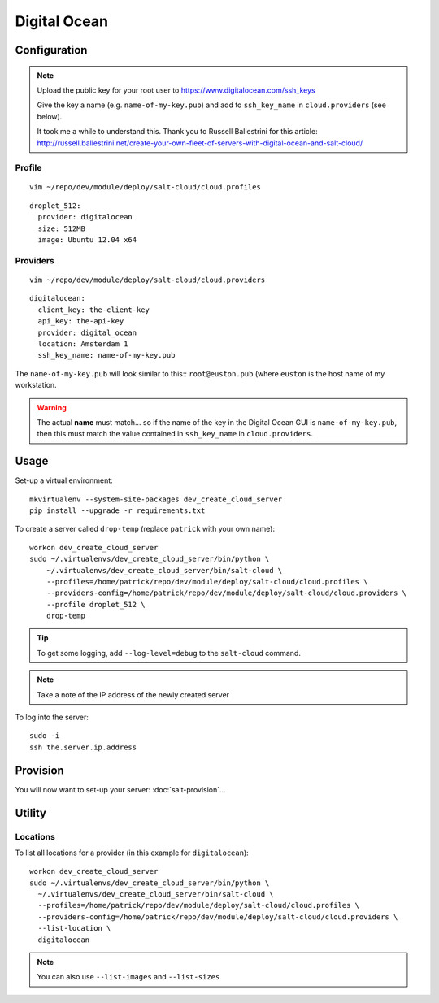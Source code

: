 Digital Ocean
*************

Configuration
=============

.. note::

  Upload the public key for your root user to
  https://www.digitalocean.com/ssh_keys

  Give the key a name (e.g. ``name-of-my-key.pub``) and add to
  ``ssh_key_name`` in ``cloud.providers`` (see below).

  It took me a while to understand this.  Thank you to Russell Ballestrini for
  this article:
  http://russell.ballestrini.net/create-your-own-fleet-of-servers-with-digital-ocean-and-salt-cloud/

Profile
-------

::

  vim ~/repo/dev/module/deploy/salt-cloud/cloud.profiles

::

  droplet_512:
    provider: digitalocean
    size: 512MB
    image: Ubuntu 12.04 x64

Providers
---------

::

  vim ~/repo/dev/module/deploy/salt-cloud/cloud.providers

::

  digitalocean:
    client_key: the-client-key
    api_key: the-api-key
    provider: digital_ocean
    location: Amsterdam 1
    ssh_key_name: name-of-my-key.pub

The ``name-of-my-key.pub`` will look similar to this:: ``root@euston.pub`` (where
``euston`` is the host name of my workstation.

.. warning::

  The actual **name** must match... so if the name of the key in the Digital
  Ocean GUI is ``name-of-my-key.pub``, then this must match the value contained
  in ``ssh_key_name`` in ``cloud.providers``.

Usage
=====

Set-up a virtual environment::

  mkvirtualenv --system-site-packages dev_create_cloud_server
  pip install --upgrade -r requirements.txt

To create a server called ``drop-temp`` (replace ``patrick`` with your own
name)::

  workon dev_create_cloud_server
  sudo ~/.virtualenvs/dev_create_cloud_server/bin/python \
      ~/.virtualenvs/dev_create_cloud_server/bin/salt-cloud \
      --profiles=/home/patrick/repo/dev/module/deploy/salt-cloud/cloud.profiles \
      --providers-config=/home/patrick/repo/dev/module/deploy/salt-cloud/cloud.providers \
      --profile droplet_512 \
      drop-temp

.. tip::

  To get some logging, add ``--log-level=debug`` to the ``salt-cloud`` command.

.. note::

  Take a note of the IP address of the newly created server

To log into the server::

  sudo -i
  ssh the.server.ip.address

Provision
=========

You will now want to set-up your server: :doc:`salt-provision`...

Utility
=======

Locations
---------

To list all locations for a provider (in this example for ``digitalocean``)::

  workon dev_create_cloud_server
  sudo ~/.virtualenvs/dev_create_cloud_server/bin/python \
    ~/.virtualenvs/dev_create_cloud_server/bin/salt-cloud \
    --profiles=/home/patrick/repo/dev/module/deploy/salt-cloud/cloud.profiles \
    --providers-config=/home/patrick/repo/dev/module/deploy/salt-cloud/cloud.providers \
    --list-location \
    digitalocean

.. note::

  You can also use ``--list-images`` and ``--list-sizes``
